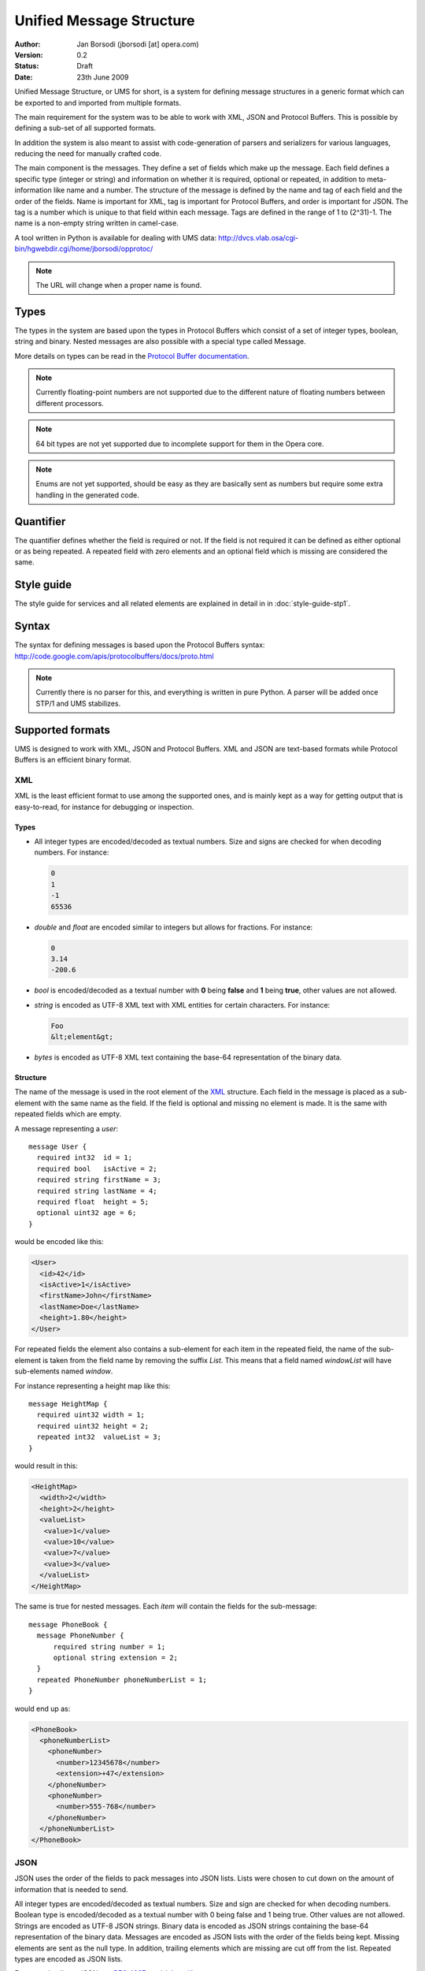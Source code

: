 ===========================
 Unified Message Structure
===========================

:Author:  Jan Borsodi (jborsodi [at] opera.com)
:Version: 0.2
:Status:  Draft
:Date:    23th June 2009

Unified Message Structure, or UMS for short, is a system for defining message
structures in a generic format which can be exported to and imported from
multiple formats.

The main requirement for the system was to be able to work with XML, JSON and
Protocol Buffers. This is possible by defining a sub-set of all supported
formats.

In addition the system is also meant to assist with code-generation of parsers
and serializers for various languages, reducing the need for manually
crafted code.

The main component is the messages. They define a set of fields which make
up the message. Each field defines a specific type (integer or string)
and information on whether it is required, optional or repeated, in
addition to meta-information like name and a number.
The structure of the message is defined by the name and tag of each field
and the order of the fields.
Name is important for XML, tag is important for Protocol Buffers, and order is important for JSON.
The tag is a number which is unique to that field within each message. Tags
are defined in the range of 1 to (2^31)-1.
The name is a non-empty string written in camel-case.

A tool written in Python is available for dealing with UMS data:
http://dvcs.vlab.osa/cgi-bin/hgwebdir.cgi/home/jborsodi/opprotoc/

.. note::
   The URL will change when a proper name is found.

Types
=====

The types in the system are based upon the types in Protocol Buffers which
consist of a set of integer types, boolean, string and binary.
Nested messages are also possible with a special type called Message.

More details on types can be read in the `Protocol Buffer documentation`_.

.. _`Protocol Buffer documentation`: http://code.google.com/apis/protocolbuffers/docs/proto.html

.. note::
      Currently floating-point numbers are not supported due to the
      different nature of floating numbers between different processors.
.. note::
      64 bit types are not yet supported due to incomplete support for
      them in the Opera core.
.. note::
      Enums are not yet supported, should be easy as they are basically sent
      as numbers but require some extra handling in the generated code.

Quantifier
==========

.. todo::
      Find a better name for this?

The quantifier defines whether the field is required or not. If the field
is not required it can be defined as either optional or as being repeated.
A repeated field with zero elements and an optional field which is missing
are considered the same.

Style guide
===========

The style guide for services and all related elements are explained in
detail in in :doc:`style-guide-stp1`.

Syntax
======

The syntax for defining messages is based upon the Protocol Buffers syntax:
http://code.google.com/apis/protocolbuffers/docs/proto.html

.. note::
      Currently there is no parser for this, and everything is written in pure
      Python. A parser will be added once STP/1 and UMS stabilizes.

Supported formats
=================

UMS is designed to work with XML, JSON and Protocol Buffers. XML and JSON
are text-based formats while Protocol Buffers is an efficient binary format.

XML
---

XML is the least efficient format to use among the supported ones, and is
mainly kept as a way for getting output that is easy-to-read, for instance
for debugging or inspection.

Types
^^^^^

- All integer types are encoded/decoded as textual numbers. Size and signs are
  checked for when decoding numbers. For instance:

  .. code-block:: javascript

    0
    1
    -1
    65536

- *double* and *float* are encoded similar to integers but allows for
  fractions. For instance:

  .. code-block:: javascript

    0
    3.14
    -200.6

- *bool* is encoded/decoded as a textual number with **0** being **false** and **1** being
  **true**, other values are not allowed.
- *string* is encoded as UTF-8 XML text with XML entities for certain
  characters. For instance:

  .. code-block:: html

    Foo
    &lt;element&gt;

- *bytes* is encoded as UTF-8 XML text containing the base-64 representation
  of the binary data.

Structure
^^^^^^^^^

The name of the message is used in the root element of the XML_ structure.
Each field in the message is placed as a sub-element with the same name as the
field. If the field is optional and missing no element is made. It is the same with
repeated fields which are empty.

A message representing a *user*::

  message User {
    required int32  id = 1;
    required bool   isActive = 2;
    required string firstName = 3;
    required string lastName = 4;
    required float  height = 5;
    optional uint32 age = 6;
  }

would be encoded like this:

.. code-block:: xml

  <User>
    <id>42</id>
    <isActive>1</isActive>
    <firstName>John</firstName>
    <lastName>Doe</lastName>
    <height>1.80</height>
  </User>

For repeated fields the element also contains a sub-element for each item
in the repeated field, the name of the sub-element is taken from the field
name by removing the suffix *List*. This means that a field named *windowList*
will have sub-elements named *window*.

For instance representing a height map like this::

  message HeightMap {
    required uint32 width = 1;
    required uint32 height = 2;
    repeated int32  valueList = 3;
  }

would result in this:

.. code-block:: xml

  <HeightMap>
    <width>2</width>
    <height>2</height>
    <valueList>
     <value>1</value>
     <value>10</value>
     <value>7</value>
     <value>3</value>
    </valueList>
  </HeightMap>

The same is true for nested messages. Each *item* will contain the fields
for the sub-message::

  message PhoneBook {
    message PhoneNumber {
        required string number = 1;
        optional string extension = 2;
    }
    repeated PhoneNumber phoneNumberList = 1;
  }

would end up as:

.. code-block:: xml

  <PhoneBook>
    <phoneNumberList>
      <phoneNumber>
        <number>12345678</number>
        <extension>+47</extension>
      </phoneNumber>
      <phoneNumber>
        <number>555-768</number>
      </phoneNumber>
    </phoneNumberList>
  </PhoneBook>

JSON
----

JSON uses the order of the fields to pack messages into JSON lists. Lists
were chosen to cut down on the amount of information that is needed to send.

All integer types are encoded/decoded as textual numbers. Size and sign are
checked for when decoding numbers.
Boolean type is encoded/decoded as a textual number with 0 being false and
1 being true. Other values are not allowed.
Strings are encoded as UTF-8 JSON strings. 
Binary data is encoded as JSON strings containing the base-64 representation
of the binary data.
Messages are encoded as JSON lists with the order of the fields being kept.
Missing elements are sent as the null type. In addition, trailing elements
which are missing are cut off from the list.
Repeated types are encoded as JSON lists.

For more details on JSON see :rfc:`4627` or visit http://json.org

For instance this structure::

  message DummyData {
    required int32 id = 1;
    required string name = 2;
    repeated int32 fib = 3;
  }

Could be encoded like this:

.. code-block:: javascript

  [1,"foo",[1,1,2,3,5]]

Using more optional fields::

  message DummyData {
    required int32 id = 1;
    optional string name = 2;
    message SubData {
      required uint32 field1 = 1;
      optional uint32 field2 = 2;
      optional uint32 field3 = 3;
    }
    required SubData msg = 4;
  }

Could be encoded like this:

.. code-block:: javascript

  [1,null,[4]]

While this would be just as valid:

.. code-block:: javascript

  [1,null,[4,null,null]]

Protocol Buffers
----------------

PB is the most efficient way to transport data for languages that excel
at encoding/decoding binary data (e.g. C/C++). Other languages like JavaScript
and Python might be better off with using JSON.

PB is explained in detail at the main site:
http://code.google.com/apis/protocolbuffers/docs/overview.html

Code generation
===============

The system supports code generation of the message structures and encoders/
decoders.

C++
---

The C++ generator translates the message structures into C++ classes. This
allows C++ code to interact with messages using native structures. Encoding
and decoding is handled as a separate layer and is generated.

.. todo::
      More details on the generated C++ code.

.. note::
      We do not use the protoc compiler from Protocol Buffers since the
      generated code is not compatible with the limited C++ usage in
      the Opera core.

Javascript
----------

Code generation for JavaScript is designed around the fact that JavaScript code will
use JSON for formatting messages on the wire. This means that there
is little need for encoding/decoding of data. Extended code generation
is available when RPC (services) are in use.

To aid in debugging incoming JSON data the system can generate code that
outputs JSON data to a human-readable form.

Python
------

.. todo::
      Either use a similar style as JavaScript, or allow for proper classes
      to be made for the different messages.

Java
----

.. todo::
      Need to figure what is needed here for the various java projects.

.. XML: http://www.w3.org/XML/
